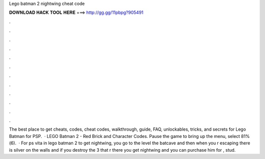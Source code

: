 Lego batman 2 nightwing cheat code

𝐃𝐎𝐖𝐍𝐋𝐎𝐀𝐃 𝐇𝐀𝐂𝐊 𝐓𝐎𝐎𝐋 𝐇𝐄𝐑𝐄 ===> http://gg.gg/11pbpg?905491

.

.

.

.

.

.

.

.

.

.

.

.

The best place to get cheats, codes, cheat codes, walkthrough, guide, FAQ, unlockables, tricks, and secrets for Lego Batman for PSP.  · LEGO Batman 2 - Red Brick and Character Codes. Pause the game to bring up the menu, select 81%(6).  · For ps vita in lego batman 2 to get nightwing, you go to the level the batcave and then when you r escaping there is silver on the walls and if you destroy the 3 that r there you get nightwing and you can purchase him for , stud.